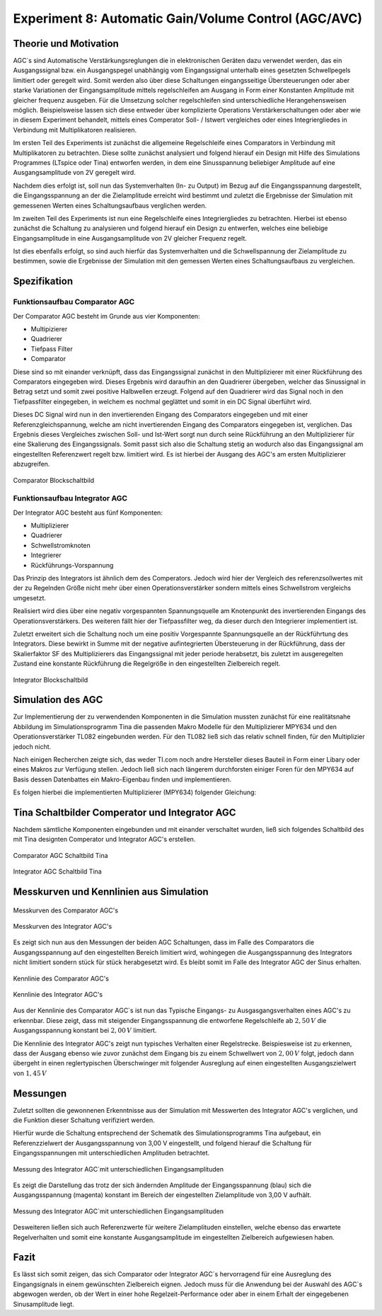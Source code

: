 Experiment 8: Automatic Gain/Volume Control (AGC/AVC)
=====================================================


Theorie und Motivation
----------------------
AGC´s sind Automatische Verstärkungsreglungen die in elektronischen
Geräten dazu verwendet werden, das ein Ausgangssignal bzw. ein
Ausgangspegel unabhängig vom Eingangssignal unterhalb eines gesetzten
Schwellpegels limitiert oder geregelt wird. Somit werden also über
diese Schaltungen eingangsseitige Übersteuerungen oder aber starke
Variationen der Eingangsamplitude mittels regelschleifen am Ausgang in
Form einer Konstanten Amplitude mit gleicher frequenz ausgeben. Für
die Umsetzung solcher regelschleifen sind unterschiedliche
Herangehensweisen möglich. Beispielsweise lassen sich diese entweder
über komplizierte Operations Verstärkerschaltungen oder aber wie in
diesem Experiment behandelt, mittels eines Comperator Soll- / Istwert
vergleiches oder eines Integriergliedes in Verbindung mit
Multiplikatoren realisieren. 


Im ersten Teil des Experiments ist zunächst die allgemeine
Regelschleife eines Comparators in Verbindung mit  
Multiplikatoren zu betrachten. Diese sollte zunächst analysiert und
folgend hierauf ein Design mit Hilfe 
des Simulations Programmes (LTspice oder Tina) entworfen werden, in
dem eine Sinusspannung beliebiger  
Amplitude auf eine Ausgangsamplitude von 2V geregelt wird.  


Nachdem dies erfolgt ist, soll nun das Systemverhalten (In- zu Output)
im Bezug auf die Eingangsspannung  
dargestellt, die Eingangsspannung an der die Zielamplitude erreicht
wird bestimmt und zuletzt die Ergebnisse  
der Simulation mit gemessenen Werten eines Schaltungsaufbaus
verglichen werden. 


Im zweiten Teil des Experiments ist nun eine Regelschleife eines
Integriergliedes zu betrachten. Hierbei ist  
ebenso zunächst die Schaltung zu analysieren und folgend hierauf ein
Design zu entwerfen, welches eine beliebige  
Eingangsamplitude in eine Ausgangsamplitude von 2V gleicher Frequenz
regelt.  


Ist dies ebenfalls erfolgt, so sind auch hierfür das Systemverhalten
und die Schwellspannung der Zielamplitude 
zu bestimmen, sowie die Ergebnisse der Simulation mit den gemessen
Werten eines Schaltungsaufbaus zu vergleichen. 


Spezifikation
-------------

Funktionsaufbau Comparator AGC
^^^^^^^^^^^^^^^^^^^^^^^^^^^^^^
Der Comparator AGC besteht im Grunde aus vier Komponenten:

- Multipizierer
  
- Quadrierer
  
- Tiefpass Filter
  
- Comparator

  
Diese sind so mit einander verknüpft, dass das Eingangssignal zunächst
in den Multiplizierer mit einer Rückführung des Comparators eingegeben
wird. Dieses Ergebnis wird daraufhin an den Quadrierer übergeben,
welcher das Sinussignal in Betrag setzt und somit zwei positive
Halbwellen erzeugt. Folgend auf den Quadrierer wird das Signal noch in
den Tiefpassfilter eingegeben, in welchem es nochmal geglättet und
somit in ein DC Signal überführt wird.

Dieses DC Signal wird nun in den invertierenden Eingang des
Comparators eingegeben und mit einer Referenzgleichspannung,  
welche am nicht invertierenden Eingang des Comparators eingegeben ist,
verglichen. Das Ergebnis dieses Vergleiches zwischen  
Soll- und Ist-Wert sorgt nun durch seine Rückführung an den
Multiplizierer für eine Skalierung des Eingangssignals. 
Somit passt sich also die Schaltung stetig an wodurch also das
Eingangssignal am eingestellten Referenzwert  
regelt bzw. limitiert wird. Es ist hierbei der Ausgang des AGC's am
ersten Multiplizierer abzugreifen. 

.. figure:: img/Experiment_08/Comparator.png
	    :name:  08_fig_01
	    :align: center
	    :scale: 10%

	    Comparator Blockschaltbild
		

Funktionsaufbau Integrator AGC
^^^^^^^^^^^^^^^^^^^^^^^^^^^^^^
Der Integrator AGC besteht aus fünf Komponenten:

- Multiplizierer

- Quadrierer

- Schwellstromknoten

- Integrierer

- Rückführungs-Vorspannung

  
Das Prinzip des Integrators ist ähnlich dem des Comperators. Jedoch
wird hier der Vergleich des referenzsollwertes mit der zu Regelnden
Größe nicht mehr über einen Operationsverstärker sondern mittels eines
Schwellstrom vergleichs umgesetzt.

Realisiert wird dies über eine negativ vorgespannten Spannungsquelle
am Knotenpunkt des invertierenden Eingangs des
Operationsverstärkers. Des weiteren fällt hier der Tiefpassfilter weg,
da dieser durch den Integrierer implementiert ist.

Zuletzt erweitert sich die Schaltung noch um eine positiv Vorgespannte
Spannungsquelle an der Rückführtung des Integrators. Diese bewirkt in
Summe mit der negative aufintegrierten Übersteuerung in der
Rückführung, dass der Skalierfaktor SF des Multiplizierers das
Eingangssignal mit jeder periode herabsetzt, bis zuletzt im
ausgeregelten Zustand eine konstante Rückführung die Regelgröße in den 
eingestellten Zielbereich regelt.


.. figure:: img/Experiment_08/Integrator.png
	    :name:  08_fig_02
	    :align: center
	    :scale: 10%

	    Integrator Blockschaltbild
		
		
Simulation des AGC 
------------------

Zur Implementierung der zu verwendenden Komponenten in die Simulation
mussten zunächst für eine realitätsnahe Abbildung im
Simulationsprogramm Tina die passenden Makro Modelle für den
Multiplizierer MPY634 und den Operationsverstärker TL082 eingebunden
werden. Für den TL082 ließ sich das relativ schnell finden, für den
Multiplizier jedoch nicht.


Nach einigen Recherchen zeigte sich, das weder TI.com noch andre
Hersteller dieses Bauteil in Form einer Libary oder eines Makros zur
Verfügung stellen. Jedoch ließ sich nach längerem durchforsten einiger
Foren für den MPY634 auf Basis dessen Datenbattes ein Makro-Eigenbau
finden und implementieren. 


Es folgen hierbei die implementierten Multiplizierer (MPY634)
folgender Gleichung: 

.. math::
   :label: 08_eq_01
      
   V_{out} = A \cdot \frac{(X1-X2)(Y1-Y2)}{SF}(Z1-Z2)


   
Tina Schaltbilder Comperator und Integrator AGC
-----------------------------------------------

Nachdem sämtliche Komponenten eingebunden und mit einander verschaltet 
wurden, ließ sich folgendes Schaltbild des mit Tina designten
Comperator und Integrator AGC's erstellen. 

.. figure:: img/Experiment_08/Schaltbild1_Tina.png
	    :name:  08_fig_03
	    :align: center
	    :scale: 40%

	    Comparator AGC Schaltbild Tina
		
		
.. figure:: img/Experiment_08/Schaltbild2_Tina.png
	    :name:  08_fig_04
	    :align: center
	    :scale: 40%

	    Integrator AGC Schaltbild Tina
		
		
Messkurven und Kennlinien aus Simulation
----------------------------------------

		
.. figure:: img/Experiment_08/Comparator_Out.png
	    :name:  08_fig_05
	    :align: center
	    :scale: 30%

	    Messkurven des Comparator AGC's 
		
.. figure:: img/Experiment_08/Integrator_Out.png
	    :name:  08_fig_06
	    :align: center
	    :scale: 30%

	    Messkurven des Integrator AGC's 

	    
Es zeigt sich nun aus den Messungen der beiden AGC Schaltungen, dass
im Falle des Comparators die Ausgangsspannung auf den eingestellten
Bereich limitiert wird, wohingegen die Ausgangsspannung des
Integrators nicht limitiert sondern stück für stück herabgesetzt
wird. Es bleibt somit im Falle des Integrator AGC der Sinus erhalten.


.. figure:: img/Experiment_08/Comparator_IN_zu_Out.png
	    :name:  08_fig_07
	    :align: center
	    :scale: 30%

	    Kennlinie des Comparator AGC's 
		
		
.. figure:: img/Experiment_08/Integrator_IN_zu_Out.png
	    :name:  08_fig_08
	    :align: center
	    :scale: 30%

	    Kennlinie des Integrator AGC's 		


Aus der Kennlinie des Comparator AGC`s ist nun das Typische Eingangs-
zu Ausgasgangsverhalten eines AGC's 
zu erkennbar. Diese zeigt, dass mit steigender Eingangsspannung die
entworfene Regelschleife ab :math:`2,50\,V`  
die Ausgangsspannung konstant bei :math:`2,00\,V` limitiert.


Die Kennlinie des Integrator AGC's zeigt nun typisches Verhalten einer
Regelstrecke. Beispiesweise ist zu erkennen, dass der Ausgang ebenso
wie zuvor zunächst dem Eingang bis zu einem Schwellwert von
:math:`2,00\,V` folgt, jedoch dann übergeht in einen reglertypischen
Überschwinger mit folgender Ausreglung auf einen eingestellten  
Ausgangszielwert von :math:`1,45\,V`



Messungen
---------

Zuletzt sollten die gewonnenen Erkenntnisse aus der Simulation mit
Messwerten des Integrator AGC's verglichen, und die Funktion dieser
Schaltung verifiziert werden. 

Hierfür wurde die Schaltung entsprechend der Schematik des
Simulationsprogramms Tina aufgebaut, ein Referenzzielwert der
Ausgangsspannung von 3,00 V eingestellt, und folgend hierauf die
Schaltung für Eingangsspannungen mit unterschiedlichen Amplituden
betrachtet.

.. figure:: img/Experiment_08/animiertes_gif_1.gif
	    :name:  08_fig_09
	    :align: center
	    :scale: 30%

	    Messung des Integrator AGC´mit unterschiedlichen Eingangsamplituden 

	    
Es zeigt die Darstellung das trotz der sich ändernden Amplitude der Eingangsspannung (blau) sich 
die Ausgangsspannung (magenta) konstant im Bereich der eingestellten Zielamplitude von 3,00 V aufhält.

.. figure:: img/Experiment_08/animiertes_gif_2.gif
	    :name:  08_fig_10
	    :align: center
	    :scale: 30%

	    Messung des Integrator AGC´mit unterschiedlichen Eingangsamplituden 
		

Desweiteren ließen sich auch Referenzwerte für weitere Zielamplituden einstellen, welche ebenso das
erwartete Regelverhalten und somit eine konstante Ausgangsamplitude im eingestellten Zielbereich aufgewiesen 
haben.



Fazit
-----

Es lässt sich somit zeigen, das sich Comparator oder Integrator AGC´s hervorragend für eine Ausreglung des 
Eingangsignals in einem gewünschten Zielbereich eignen. Jedoch muss für die Anwendung bei der Auswahl des AGC`s
abgewogen werden, ob der Wert in einer hohe Regelzeit-Performance oder aber in einem Erhalt der eingegebenen 
Sinusamplitude liegt.


